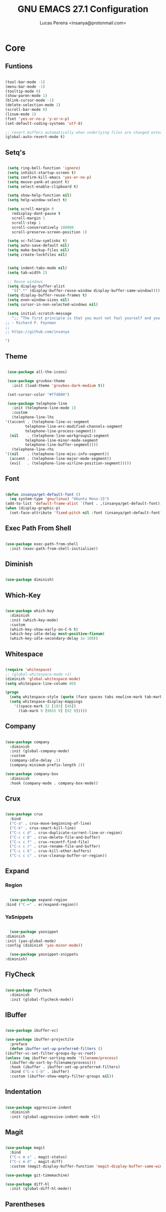 #+TITLE: GNU EMACS 27.1 Configuration
#+AUTHOR: Lucas Pereira <insanya@protonmail.com>
#+STARTUP: content

* Core

** Funtions

   #+begin_src emacs-lisp

     (tool-bar-mode -1)
     (menu-bar-mode -1)
     (tooltip-mode 0)
     (show-paren-mode 1)
     (blink-cursor-mode -1)
     (delete-selection-mode 1)
     (scroll-bar-mode 0)
     (linum-mode 1)
     (fset 'yes-or-no-p 'y-or-n-p)
     (set-default-coding-systems 'utf-8)

     ;; revert buffers automatically when underlying files are changed externally
     (global-auto-revert-mode t)

   #+end_src

** Setq's

   #+begin_src emacs-lisp

	  (setq ring-bell-function 'ignore)
	  (setq inhibit-startup-screen t)
	  (setq confirm-kill-emacs 'yes-or-no-p)
	  (setq mouse-yank-at-point t)
	  (setq select-enable-clipboard t)

	  (setq show-help-function nil)
	  (setq help-window-select t)

	  (setq scroll-margin 0
		redisplay-dont-pause t
		scroll-margin 1
		scroll-step 1
		scroll-conservatively 100000
		scroll-preserve-screen-position 1)

	  (setq vc-follow-symlinks t)
	  (setq auto-save-default nil)
	  (setq make-backup-files nil)
	  (setq create-lockfiles nil)


	  (setq indent-tabs-mode nil)
	  (setq tab-width 2)

	  ;; Reuse windows
	  (setq display-buffer-alist
		'((".*" (display-buffer-reuse-window display-buffer-same-window))))
	  (setq display-buffer-reuse-frames t)
	  (setq even-window-sizes nil)
	  (setq cursor-in-non-selected-windows nil)

	  (setq initial-scratch-message
		";; “The first principle is that you must not fool yourself and you are the easiest person to fool.”
     ;; - Richard P. Feynman
     ;; 
     ;; https://github.com/insanya

     ")

   #+end_src

** Theme

   #+begin_src emacs-lisp

     (use-package all-the-icons)

     (use-package gruvbox-theme
       :init (load-theme 'gruvbox-dark-medium t))

     (set-cursor-color "#ffd800")

     (use-package telephone-line
       :init (telephone-line-mode 1)
       :custom
       (telephone-line-lhs
	'((accent . (telephone-line-vc-segment
		     telephone-line-erc-modified-channels-segment
		     telephone-line-process-segment))
	  (nil    . (telephone-line-workgroups2-segment
		     telephone-line-minor-mode-segment
		     telephone-line-buffer-segment))))
       (telephone-line-rhs
	'((nil    . (telephone-line-misc-info-segment))
	  (accent . (telephone-line-major-mode-segment))
	  (evil   . (telephone-line-airline-position-segment)))))

   #+end_src

** Font

   #+begin_src emacs-lisp

     (defun insanya/get-default-font ()
       (eq system-type 'gnu/linux) "Ubuntu Mono-15")
     (add-to-list 'default-frame-alist `(font . ,(insanya/get-default-font)))
     (when (display-graphic-p)
       (set-face-attribute 'fixed-pitch nil :font (insanya/get-default-font)))

   #+end_src

** Exec Path From Shell

   #+begin_src emacs-lisp

     (use-package exec-path-from-shell
       :init (exec-path-from-shell-initialize))

   #+end_src


** Diminish

   #+begin_src emacs-lisp

     (use-package diminish)

   #+end_src

** Which-Key

   #+begin_src emacs-lisp

     (use-package which-key
       :diminish
       :init (which-key-mode)
       :custom
       (which-key-show-early-on-C-h t)
       (which-key-idle-delay most-positive-fixnum)
       (which-key-idle-secondary-delay 1e-100))

   #+end_src

** Whitespace

   #+begin_src emacs-lisp

     (require 'whitespace)
     ;; (global-whitespace-mode +1)
     (diminish 'global-whitespace-mode)
     (setq whitespace-line-column 80)

     (progn
       (setq whitespace-style (quote (face spaces tabs newline-mark tab-mark)))
       (setq whitespace-display-mappings
	     '((space-mark 32 [183] [46])
	       (tab-mark 9 [9655 9] [92 9]))))

   #+end_src



** Company

   #+begin_src emacs-lisp

     (use-package company
       :diminish
       :init (global-company-mode)
       :custom
       (company-idle-delay .1)
       (company-minimum-prefix-length 2))

     (use-package company-box
       :diminish
       :hook (company-mode . company-box-mode))

   #+end_src

** Crux

   #+begin_src emacs-lisp

     (use-package crux
       :bind
       ("C-a" . crux-move-beginning-of-line)
       ("C-k" . crux-smart-kill-line)
       ("C-c c d" . crux-duplicate-current-line-or-region)
       ("C-c c D" . crux-delete-file-and-buffer)
       ("C-c c f" . crux-recentf-find-file)
       ("C-c c r" . crux-rename-file-and-buffer)
       ("C-c c k" . crux-kill-other-buffers)
       ("C-c c c" . crux-cleanup-buffer-or-region))

   #+end_src

** Expand
*** Region

    #+begin_src emacs-lisp

      (use-package expand-region
	:bind ("C-=" . er/expand-region))

    #+end_src

*** YaSnippets

    #+begin_src emacs-lisp

      (use-package yasnippet
	:diminish
	:init (yas-global-mode)
	:config (diminish 'yas-minor-mode))

      (use-package yasnippet-snippets
	:diminish)

    #+end_src

** FlyCheck

   #+begin_src emacs-lisp

     (use-package flycheck
       :diminish
       :init (global-flycheck-mode))

   #+end_src

** IBuffer

   #+begin_src emacs-lisp

     (use-package ibuffer-vc)

     (use-package ibuffer-projectile
       :preface
       (defun ibuffer-set-up-preferred-filters ()
	 (ibuffer-vc-set-filter-groups-by-vc-root)
	 (unless (eq ibuffer-sorting-mode 'filename/process)
	   (ibuffer-do-sort-by-filename/process)))
       :hook (ibuffer . ibuffer-set-up-preferred-filters)
       :bind ("C-x C-b" . ibuffer)
       :custom (ibuffer-show-empty-filter-groups nil))

   #+end_src

** Indentation

   #+begin_src emacs-lisp

     (use-package aggressive-indent
       :diminish
       :init (global-aggressive-indent-mode +1))

   #+end_src

** Magit

   #+begin_src emacs-lisp

     (use-package magit
       :bind
       ("C-c m s" . magit-status)
       ("C-c m d" . magit-diff)
       :custom (magit-display-buffer-function 'magit-display-buffer-same-window-except-diff-v1))

     (use-package git-timemachine)

     (use-package diff-hl
       :init (global-diff-hl-mode))

   #+end_src

** Parentheses
*** Rainbow

    #+begin_src emacs-lisp

      (use-package rainbow-delimiters
	:diminish
	:hook (prog-mode . rainbow-delimiters-mode))

    #+end_src

*** Smartparens

    #+begin_src emacs-lisp

      (use-package smartparens
	:diminish
	:init
	(smartparens-mode)
	(smartparens-global-mode t)
	:bind
	("C-M-a" . sp-beginning-of-sexp)
	("C-M-e" . sp-end-of-sexp)
	("C-M-b" . sp-backward-sexp)
	("C-M-f" . sp-forward-sexp)
	("C-M-n" . sp-next-sexp)
	("C-M-p" . sp-previous-sexp)
	("M-<backspace>" . sp-backward-kill-word)
	("C-<backspace>" . backward-kill-word))

    #+end_src

** Pdf Reader

   **Dependencies**: libpng-dev zlib1g-dev libpoppler-glib-dev libpoppler-private-dev

   #+begin_src emacs-lisp

     (use-package pdf-tools)

   #+end_src

** Projectile

   #+begin_src emacs-lisp

     (use-package projectile
       :init (projectile-global-mode)
       :bind ("C-c p" . projectile-command-map)
       :custom
       (projectile-known-projects-file
	(expand-file-name ".projectile-bookmarks" user-emacs-directory)))

   #+end_src

** Recent Files

   #+begin_src emacs-lisp

     (use-package recentf
       :diminish
       :init (recentf-mode)
       :custom
       (recentf-save-file (concat user-emacs-directory "recentf"))
       (recentf-max-saved-items 100)
       (recentf-exclude '("COMMIT_MSG" "COMMIT_EDITMSG" "/tmp/" "/ssh:" "/elpa")))

   #+end_src

** Selectrum

   #+begin_src emacs-lisp

     (use-package selectrum
       :init (selectrum-mode))

     (use-package selectrum-prescient
       :init
       (selectrum-prescient-mode)
       (prescient-persist-mode))

   #+end_src

** Search Buffer

   #+begin_src emacs-lisp

     (use-package ctrlf
       :init (ctrlf-mode))

   #+end_src

** Shackle

   [[https://depp.brause.cc/shackle/][Shackle Source Website]]
   [[https://github.com/sk8ingdom/.emacs.d/blob/master/general-config/general-plugins.el][Solution Savior (Github Source)!!]]
   Function that needs a rework defined here [[Org]]
   #+begin_src emacs-lisp

     (use-package shackle
       :init
       (shackle-mode)
       :config
       (setq shackle-default-rule nil)
       (setq
	shackle-rules
	'(;; Built-in
	  (compilation-mode                   :align below :ratio 0.30)
	  ;;("*Calendar*"                       :align below :ratio 10    :select t)
	  (" *Deletions*"                     :align below)
	  ("*Occur*"                          :align below :ratio 0.20)
	  ("*Completions*"                    :align below :ratio 0.20)
	  ("*Help*"                           :align below :ratio 0.33  :select t)
	  (" *Metahelp*"                      :align below :ratio 0.20  :select t)
	  ("*Messages*"                       :align below :ratio 0.20  :select t)
	  ("*Warning*"                        :align below :ratio 0.20  :select t)
	  ("*Warnings*"                       :align below :ratio 0.20  :select t)
	  ("*Backtrace*"                      :align below :ratio 0.20  :select t)
	  ("*Compile-Log*"                    :align below :ratio 0.20)
	  ("*package update results*"         :align below :ratio 0.20)
	  ("*Ediff Control Panel*"            :align below              :select t)
	  ("*tex-shell*"                      :align below :ratio 0.20  :select t)
	  ("*Dired Log*"                      :align below :ratio 0.20  :select t)
	  ("*Register Preview*"               :align below              :select t)
	  ("*Process List*"                   :align below :ratio 0.20  :select t)
	  ;; Terminal

	  ;; Magit
	  ("*magit-commit-popup*"             :align below              :select t)
	  ("*magit-dispatch-popup*"           :align below              :select t)
	  ;; Plugins
	  ;; (" *undo-tree*"                     :align right :ratio 0.10  :select t)
	  ;; (" *command-log*"                   :align right :ratio 0.20)
	  ;; Org-mode
	  (" *Org todo*"                      :align below :ratio 10    :select t)
	  ("*Org Note*"                       :align below :ratio 10    :select t)
	  ("CAPTURE.*"              :regexp t :align below :ratio 20)
	  ("*Org Select*"                     :align below :ratio 20)
	  ("*Org Links*"                      :align below :ratio 10)
	  (" *Agenda Commands*"               :align below)
	  ("*Org Clock*"                      :align below)
	  ("*Edit Formulas*"                  :align below :ratio 10    :select t)
	  ("\\*Org Src.*"           :regexp t :align below :ratio 30    :select t)
	  ("*Org Attach*"                     :align below              :select t)
	  ("*Org Export Dispatcher*"          :align below              :select t)
	  ("*Select Link*"                    :align below              :select t)
	  ;; PDF Tools
	  ("*PDF-Occur*"                      :align below :ratio 0.20  :select t)
	  ("\\*Edit Annotation.*\\*":regexp t :align below :ratio 0.10  :select t)
	  ("*Contents*"                       :align below :ratio 0.10)
	  ("\\*.* annots\\*"        :regexp t :align below :ratio 0.20  :select t))))

   #+end_src

** Switch Window

   #+begin_src emacs-lisp

     (use-package switch-window
       :bind
       ("C-x o" . switch-window)
       ("C-x 1" . switch-window-then-maximize)
       ("C-x 2" . switch-window-then-split-below)
       ("C-x 3" . switch-window-then-split-right)
       ("C-x 0" . switch-window-then-delete)
       ("C-x 4 d" . switch-window-then-dired)
       ("C-x 4 f" . switch-window-then-find-file)
       ("C-x 4 r" . switch-window-then-find-file-read-only)
       :custom
       (switch-window-shortcut-style 'alphabet)
       (switch-window-timeout nil))

   #+end_src

** Treemacs

   #+begin_src emacs-lisp

     (use-package treemacs
       :init
       (with-eval-after-load 'winum
	 (define-key winum-keymap (kbd "M-0") #'treemacs-select-window))
       (defvar treemacs-no-load-time-warnings t)
       :config
       (progn
	 (setq treemacs-collapse-dirs                 (if treemacs-python-executable 3 0)
	       treemacs-deferred-git-apply-delay      0.5
	       treemacs-directory-name-transformer    #'identity
	       treemacs-display-in-side-window        t
	       treemacs-eldoc-display                 t
	       treemacs-file-event-delay              5000
	       treemacs-file-extension-regex          treemacs-last-period-regex-value
	       treemacs-file-follow-delay             0.2
	       treemacs-file-name-transformer         #'identity
	       treemacs-follow-after-init             t
	       treemacs-git-command-pipe              ""
	       treemacs-goto-tag-strategy             'refetch-index
	       treemacs-indentation                   2
	       treemacs-indentation-string            " "
	       treemacs-is-never-other-window         nil
	       treemacs-max-git-entries               5000
	       treemacs-missing-project-action        'ask
	       treemacs-move-forward-on-expand        nil
	       treemacs-no-png-images                 nil
	       treemacs-no-delete-other-windows       t
	       treemacs-project-follow-cleanup        nil
	       treemacs-persist-file                  (expand-file-name ".cache/treemacs-persist" user-emacs-directory)
	       treemacs-position                      'left
	       treemacs-recenter-distance             0.1
	       treemacs-recenter-after-file-follow    nil
	       treemacs-recenter-after-tag-follow     nil
	       treemacs-recenter-after-project-jump   'always
	       treemacs-recenter-after-project-expand 'on-distance
	       treemacs-show-cursor                   nil
	       treemacs-show-hidden-files             t
	       treemacs-silent-filewatch              nil
	       treemacs-silent-refresh                nil
	       treemacs-sorting                       'alphabetic-asc
	       treemacs-space-between-root-nodes      t
	       treemacs-tag-follow-cleanup            t
	       treemacs-tag-follow-delay              1.5
	       treemacs-user-mode-line-format         nil
	       treemacs-user-header-line-format       nil
	       treemacs-width                         35
	       treemacs-workspace-switch-cleanup      nil)

	 (treemacs-follow-mode t)
	 (treemacs-filewatch-mode t)
	 (treemacs-fringe-indicator-mode t)
	 (pcase (cons (not (null (executable-find "git")))
		      (not (null treemacs-python-executable)))
	   (`(t . t)
	    (treemacs-git-mode 'deferred))
	   (`(t . _)
	    (treemacs-git-mode 'simple))))
       :bind
       (:map global-map
	     ("M-0"       . treemacs-select-window)
	     ("C-c t 1"   . treemacs-delete-other-windows)
	     ("C-c t t"   . treemacs)
	     ("C-c t B"   . treemacs-bookmark)
	     ("C-c t C-t" . treemacs-find-file)
	     ("C-c t M-t" . treemacs-find-tag)))

     (use-package treemacs-projectile
       :after treemacs projectile)

     (use-package treemacs-magit
       :after treemacs magit)

   #+end_src


* Language Server Protocol

** LSP Mode

   #+begin_src emacs-lisp

     (use-package lsp-mode
       :preface
       (defun me/lsp-optimize ()
	 (setq-local
	  gc-cons-threshold (* 100 1024 1024)
	  read-process-output-max (* 1024 1024)))
       :hook
       (lsp-mode . me/lsp-optimize)
       (lsp-mode . lsp-enable-which-key-integration)
       :commands lsp
       :bind ("C-c l" . lsp-keymap-prefix)
       :custom
       (lsp-eldoc-hook nil)
       (lsp-idle-delay .01)
       (lsp-auto-guess-root t)
       (lsp-session-file (expand-file-name ".lsp" user-emacs-directory)))

   #+end_src

** LSP Ui

   #+begin_src emacs-lisp

     (use-package lsp-ui)

     ;; :custom
     ;; (lsp-ui-doc-enable nil)
     ;; (lsp-ui-doc-delay .1)
     ;; (lsp-ui-doc-header nil)
     ;; (lsp-ui-doc-max-height 16)
     ;; (lsp-ui-doc-max-width 80)
     ;; (lsp-ui-doc-position 'top)
     ;; (lsp-ui-imenu-enable nil)
     ;; (lsp-ui-peek-enable nil)
     ;; (lsp-ui-sideline-enable nil))

   #+end_src

** LSP Treemacs

   #+begin_src emacs-lisp

     (use-package lsp-treemacs
       :init (lsp-treemacs-sync-mode))

   #+end_src


* Misc

** Skewer

   #+begin_src emacs-lisp

     (use-package simple-httpd)

     (use-package skewer-mode
       :diminish "Skewer")

   #+end_src


* Languages

** Docker

   #+begin_src emacs-lisp

     (use-package dockerfile-mode
       :hook (dockerfile-mode . lsp))

   #+end_src

** Json

   #+begin_src emacs-lisp

     (use-package json-mode
       :hook (json-mode . lsp))

   #+end_src

** Vue

   #+begin_src emacs-lisp

     (use-package vue-mode
       :hook (vue-mode . lsp))

   #+end_src


* Org mode

** Main

   #+begin_src emacs-lisp

     (use-package org
       :bind
       (("C-c o a" . org-agenda)
	("C-c o c" . org-capture)
	("C-c o l" . org-store-link))

       :custom
       (org-directory "~/Desktop/insanya/org")

       (org-src-fontify-natively t)
       ;;(org-src-tab-acts-natively t)
       (org-startup-with-inline-images t)

       (org-agenda-files (list org-directory))
       (org-agenda-window-setup 'current-window)
       (org-agenda-time-grid '((daily today require-timed) () "......" ""))
       (org-agenda-include-deadlines t)
       (org-agenda-block-separator nil)
       (org-agenda-compact-blocks t)

       (org-todo-keywords
	'((sequence "TODO(t)" "WORKING(s)" "WAITING(w)" "MEETING(m)" "|" "DONE(d)" "CANCELED(c)")))

       (org-todo-keyword-faces '(("WORKING" . "purple")
				 ("WAITING" . "yellow")
				 ("MEETING" . "orange")
				 ("CANCELED" . "black")))

       (org-capture-templates
	'(("t" "Task" entry (file+headline "~/Desktop/insanya/org/sched.org" "Tasks")
	   "** TODO %?\n%T \n")
	  ("m" "Meeting" entry (file+headline "~/Desktop/insanya/org/sched.org" "Meetings")
	   "** MEETING %?\n%T \n")
	  ("p" "Personal" entry (file+headline "~/Desktop/insanya/org/sched.org" "Personal")
	   "** TODO %?\n%T \n :Personal:")))

       :config
       (defun org-switch-to-buffer-other-window (args)
	 (switch-to-buffer-other-window args)))

   #+end_src

** Super Agenda

   #+begin_src emacs-lisp

     (use-package org-super-agenda
       :diminish
       :init (org-super-agenda-mode t)
       :custom
       (org-agenda-custom-commands
	(list(quote
	      ("i" "Super Insa View"
	       (
		(agenda "" ((org-agenda-span 'day)
			    (org-agenda-property-position 'where-it-fits)
			    (org-agenda-property-separator "|" )
			    (org-super-agenda-groups
			     '(
			       (:name "Today" :time-grid t :date today :todo "TODAY" :scheduled today :order 1)
			       (:name "Overdue" :deadline past :order 3)
			       (:name "Due Soon" :deadline future :order 4)))))

		(alltodo "Insa" ((org-agenda-overriding-header "")
				 (org-agenda-property-position 'where-it-fits)
				 (org-agenda-property-separator "|" )
				 (org-super-agenda-groups
				  '(
				    (:name "Working On" :todo "WORKING" :order 0)
				    (:name "Waiting" :todo "WAITING" :order 1)
				    (:name "Issues" :tag "Issue" :order 4)
				    (:name "Meetings" :todo "MEETING" :order 6)
				    (:name "Dissertation" :tag "THESIS" :order 8)
				    (:name "PEI" :tag "PEI" :order 10)
				    (:name "Overall" :todo "TODO" :order 12))))))
	       )))))

   #+end_src

** Bullets

   #+begin_src emacs-lisp

     (use-package org-bullets
       :diminish
       :hook (org-mode . org-bullets-mode)
       :custom (org-bullets-bullet-list '("■" "◆" "▲" "▶")))

   #+end_src


* My Dashboard

  #+begin_src emacs-lisp
    (add-hook 'after-init-hook
	      (lambda ()
		(split-window-below)
		(other-window 1)
		(org-agenda nil "i")
		(other-window 1)))
  #+end_src

